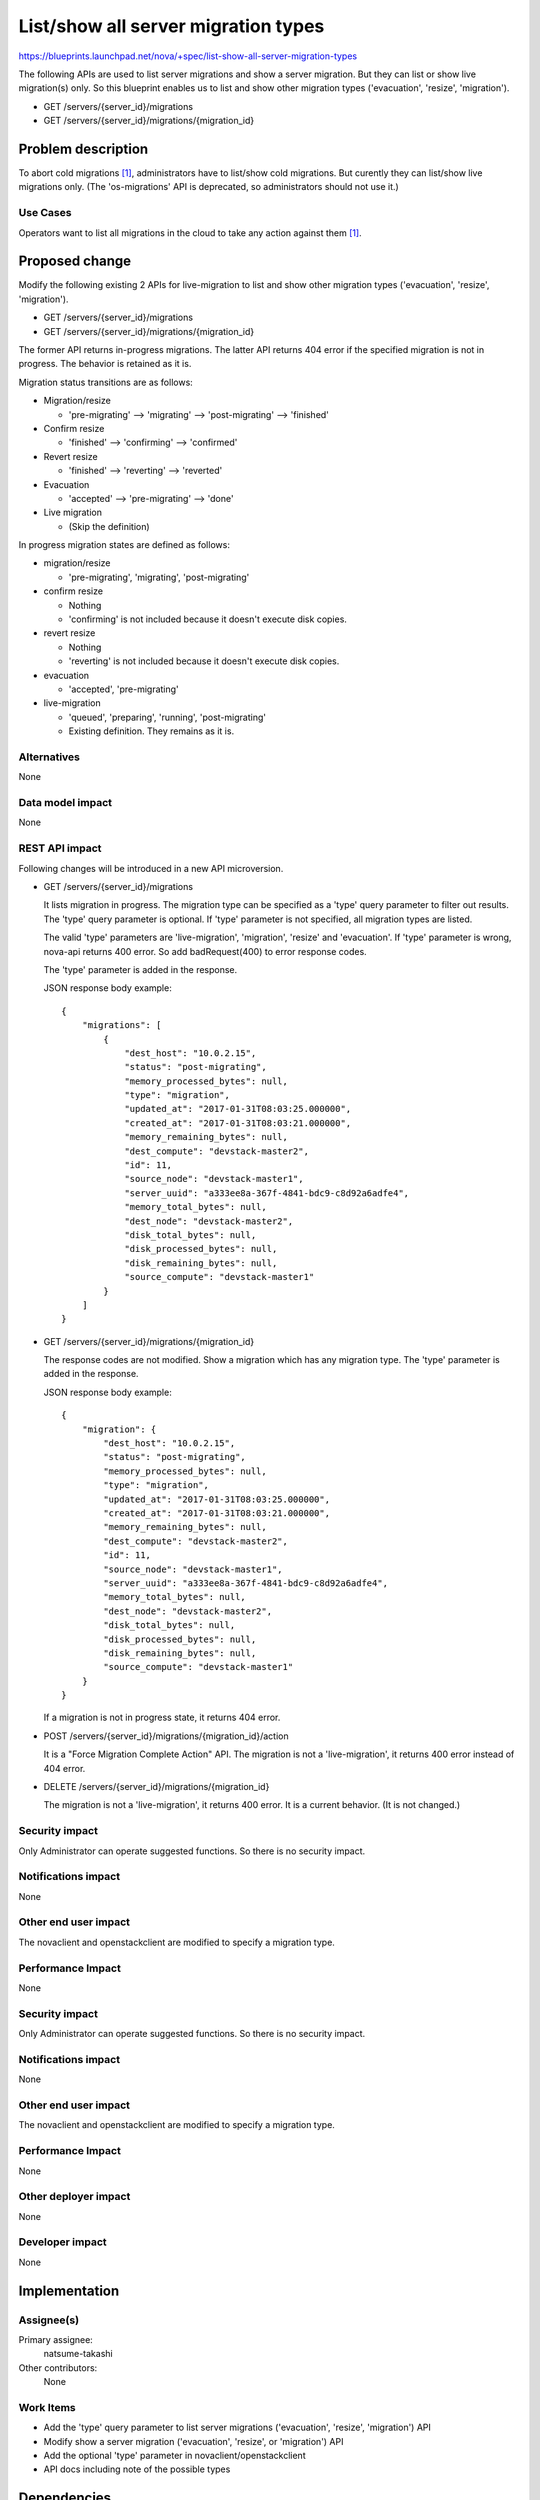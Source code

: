 ..
 This work is licensed under a Creative Commons Attribution 3.0 Unported
 License.

 http://creativecommons.org/licenses/by/3.0/legalcode

====================================
List/show all server migration types
====================================

https://blueprints.launchpad.net/nova/+spec/list-show-all-server-migration-types

The following APIs are used to list server migrations and show
a server migration. But they can list or show live migration(s) only.
So this blueprint enables us to list and show other migration types
('evacuation', 'resize', 'migration').

* GET /servers/{server_id}/migrations
* GET /servers/{server_id}/migrations/{migration_id}

Problem description
===================

To abort cold migrations [1]_, administrators have to list/show cold
migrations. But curently they can list/show live migrations only.
(The 'os-migrations' API is deprecated, so administrators should not use it.)

Use Cases
---------

Operators want to list all migrations in the cloud to take any action
against them [1]_.

Proposed change
===============

Modify the following existing 2 APIs for live-migration to list and show
other migration types ('evacuation', 'resize', 'migration').

* GET /servers/{server_id}/migrations
* GET /servers/{server_id}/migrations/{migration_id}

The former API returns in-progress migrations.
The latter API returns 404 error if the specified migration is not in progress.
The behavior is retained as it is.

Migration status transitions are as follows:

* Migration/resize

  - 'pre-migrating' --> 'migrating' --> 'post-migrating' --> 'finished'

* Confirm resize

  - 'finished' --> 'confirming' --> 'confirmed'

* Revert resize

  - 'finished' --> 'reverting' --> 'reverted'

* Evacuation

  - 'accepted' --> 'pre-migrating' --> 'done'

* Live migration

  - (Skip the definition)

In progress migration states are defined as follows:

* migration/resize

  - 'pre-migrating', 'migrating', 'post-migrating'

* confirm resize

  - Nothing
  - 'confirming' is not included because it doesn't execute disk copies.

* revert resize

  - Nothing
  - 'reverting' is not included because it doesn't execute disk copies.

* evacuation

  - 'accepted', 'pre-migrating'

* live-migration

  - 'queued', 'preparing', 'running', 'post-migrating'
  - Existing definition. They remains as it is.

Alternatives
------------

None

Data model impact
-----------------

None

REST API impact
---------------

Following changes will be introduced in a new API microversion.

* GET /servers/{server_id}/migrations

  It lists migration in progress.
  The migration type can be specified as a 'type' query parameter
  to filter out results.
  The 'type' query parameter is optional.
  If 'type' parameter is not specified, all migration types are listed.

  The valid 'type' parameters are 'live-migration', 'migration',
  'resize' and 'evacuation'.
  If 'type' parameter is wrong, nova-api returns 400 error.
  So add badRequest(400) to error response codes.

  The 'type' parameter is added in the response.

  JSON response body example::

    {
        "migrations": [
            {
                "dest_host": "10.0.2.15",
                "status": "post-migrating",
                "memory_processed_bytes": null,
                "type": "migration",
                "updated_at": "2017-01-31T08:03:25.000000",
                "created_at": "2017-01-31T08:03:21.000000",
                "memory_remaining_bytes": null,
                "dest_compute": "devstack-master2",
                "id": 11,
                "source_node": "devstack-master1",
                "server_uuid": "a333ee8a-367f-4841-bdc9-c8d92a6adfe4",
                "memory_total_bytes": null,
                "dest_node": "devstack-master2",
                "disk_total_bytes": null,
                "disk_processed_bytes": null,
                "disk_remaining_bytes": null,
                "source_compute": "devstack-master1"
            }
        ]
    }

* GET /servers/{server_id}/migrations/{migration_id}

  The response codes are not modified.
  Show a migration which has any migration type.
  The 'type' parameter is added in the response.

  JSON response body example::

    {
        "migration": {
            "dest_host": "10.0.2.15",
            "status": "post-migrating",
            "memory_processed_bytes": null,
            "type": "migration",
            "updated_at": "2017-01-31T08:03:25.000000",
            "created_at": "2017-01-31T08:03:21.000000",
            "memory_remaining_bytes": null,
            "dest_compute": "devstack-master2",
            "id": 11,
            "source_node": "devstack-master1",
            "server_uuid": "a333ee8a-367f-4841-bdc9-c8d92a6adfe4",
            "memory_total_bytes": null,
            "dest_node": "devstack-master2",
            "disk_total_bytes": null,
            "disk_processed_bytes": null,
            "disk_remaining_bytes": null,
            "source_compute": "devstack-master1"
        }
    }

  If a migration is not in progress state, it returns 404 error.

* POST /servers/{server_id}/migrations/{migration_id}/action

  It is a "Force Migration Complete Action" API.
  The migration is not a 'live-migration', it returns 400 error
  instead of 404 error.

* DELETE /servers/{server_id}/migrations/{migration_id}

  The migration is not a 'live-migration', it returns 400 error.
  It is a current behavior. (It is not changed.)

Security impact
---------------

Only Administrator can operate suggested functions.
So there is no security impact.

Notifications impact
--------------------

None

Other end user impact
---------------------

The novaclient and openstackclient are modified to specify a migration type.

Performance Impact
------------------

None

Security impact
---------------

Only Administrator can operate suggested functions.
So there is no security impact.

Notifications impact
--------------------

None

Other end user impact
---------------------

The novaclient and openstackclient are modified to specify a migration type.

Performance Impact
------------------

None

Other deployer impact
---------------------

None

Developer impact
----------------

None


Implementation
==============

Assignee(s)
-----------

Primary assignee:
  natsume-takashi

Other contributors:
  None

Work Items
----------

* Add the 'type' query parameter to list server migrations
  ('evacuation', 'resize', 'migration') API
* Modify show a server migration ('evacuation', 'resize', or 'migration') API
* Add the optional 'type' parameter in novaclient/openstackclient
* API docs including note of the possible types

Dependencies
============

None

Testing
=======

Add the following tests.

* functional tests
* tempest test

Documentation Impact
====================

* API Reference
* CLI Reference

References
==========

.. [1] https://blueprints.launchpad.net/nova/+spec/abort-cold-migration

History
=======

.. list-table:: Revisions
   :header-rows: 1

   * - Release Name
     - Description
   * - Pike
     - Introduced
